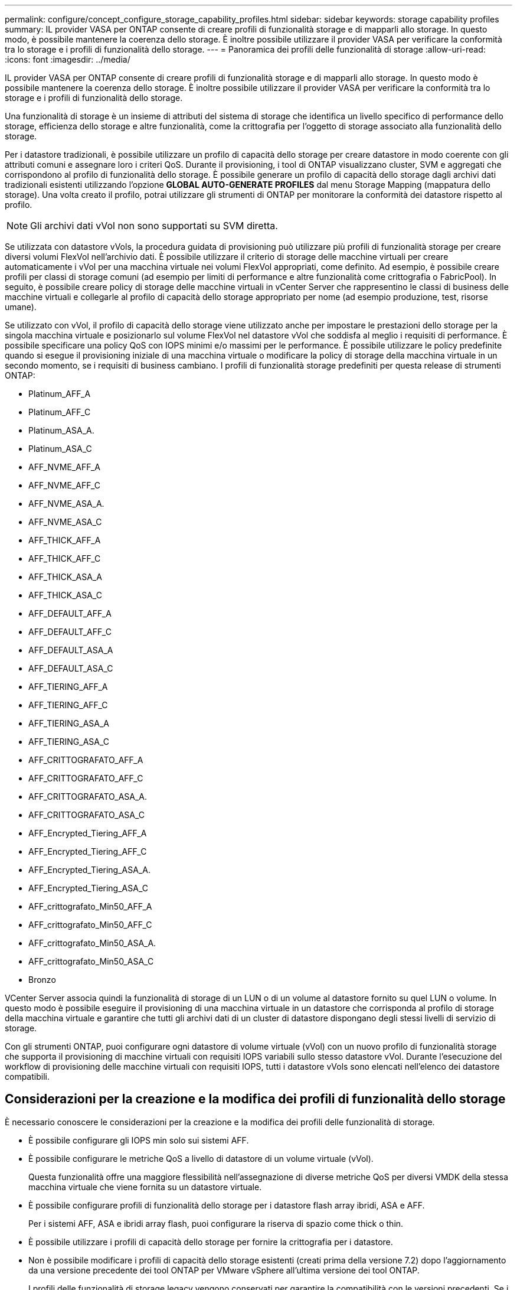 ---
permalink: configure/concept_configure_storage_capability_profiles.html 
sidebar: sidebar 
keywords: storage capability profiles 
summary: IL provider VASA per ONTAP consente di creare profili di funzionalità storage e di mapparli allo storage. In questo modo, è possibile mantenere la coerenza dello storage. È inoltre possibile utilizzare il provider VASA per verificare la conformità tra lo storage e i profili di funzionalità dello storage. 
---
= Panoramica dei profili delle funzionalità di storage
:allow-uri-read: 
:icons: font
:imagesdir: ../media/


[role="lead"]
IL provider VASA per ONTAP consente di creare profili di funzionalità storage e di mapparli allo storage. In questo modo è possibile mantenere la coerenza dello storage. È inoltre possibile utilizzare il provider VASA per verificare la conformità tra lo storage e i profili di funzionalità dello storage.

Una funzionalità di storage è un insieme di attributi del sistema di storage che identifica un livello specifico di performance dello storage, efficienza dello storage e altre funzionalità, come la crittografia per l'oggetto di storage associato alla funzionalità dello storage.

Per i datastore tradizionali, è possibile utilizzare un profilo di capacità dello storage per creare datastore in modo coerente con gli attributi comuni e assegnare loro i criteri QoS. Durante il provisioning, i tool di ONTAP visualizzano cluster, SVM e aggregati che corrispondono al profilo di funzionalità dello storage. È possibile generare un profilo di capacità dello storage dagli archivi dati tradizionali esistenti utilizzando l'opzione *GLOBAL AUTO-GENERATE PROFILES* dal menu Storage Mapping (mappatura dello storage). Una volta creato il profilo, potrai utilizzare gli strumenti di ONTAP per monitorare la conformità dei datastore rispetto al profilo.


NOTE: Gli archivi dati vVol non sono supportati su SVM diretta.

Se utilizzata con datastore vVols, la procedura guidata di provisioning può utilizzare più profili di funzionalità storage per creare diversi volumi FlexVol nell'archivio dati. È possibile utilizzare il criterio di storage delle macchine virtuali per creare automaticamente i vVol per una macchina virtuale nei volumi FlexVol appropriati, come definito. Ad esempio, è possibile creare profili per classi di storage comuni (ad esempio per limiti di performance e altre funzionalità come crittografia o FabricPool). In seguito, è possibile creare policy di storage delle macchine virtuali in vCenter Server che rappresentino le classi di business delle macchine virtuali e collegarle al profilo di capacità dello storage appropriato per nome (ad esempio produzione, test, risorse umane).

Se utilizzato con vVol, il profilo di capacità dello storage viene utilizzato anche per impostare le prestazioni dello storage per la singola macchina virtuale e posizionarlo sul volume FlexVol nel datastore vVol che soddisfa al meglio i requisiti di performance. È possibile specificare una policy QoS con IOPS minimi e/o massimi per le performance. È possibile utilizzare le policy predefinite quando si esegue il provisioning iniziale di una macchina virtuale o modificare la policy di storage della macchina virtuale in un secondo momento, se i requisiti di business cambiano. I profili di funzionalità storage predefiniti per questa release di strumenti ONTAP:

* Platinum_AFF_A
* Platinum_AFF_C
* Platinum_ASA_A.
* Platinum_ASA_C
* AFF_NVME_AFF_A
* AFF_NVME_AFF_C
* AFF_NVME_ASA_A.
* AFF_NVME_ASA_C
* AFF_THICK_AFF_A
* AFF_THICK_AFF_C
* AFF_THICK_ASA_A
* AFF_THICK_ASA_C
* AFF_DEFAULT_AFF_A
* AFF_DEFAULT_AFF_C
* AFF_DEFAULT_ASA_A
* AFF_DEFAULT_ASA_C
* AFF_TIERING_AFF_A
* AFF_TIERING_AFF_C
* AFF_TIERING_ASA_A
* AFF_TIERING_ASA_C
* AFF_CRITTOGRAFATO_AFF_A
* AFF_CRITTOGRAFATO_AFF_C
* AFF_CRITTOGRAFATO_ASA_A.
* AFF_CRITTOGRAFATO_ASA_C
* AFF_Encrypted_Tiering_AFF_A
* AFF_Encrypted_Tiering_AFF_C
* AFF_Encrypted_Tiering_ASA_A.
* AFF_Encrypted_Tiering_ASA_C
* AFF_crittografato_Min50_AFF_A
* AFF_crittografato_Min50_AFF_C
* AFF_crittografato_Min50_ASA_A.
* AFF_crittografato_Min50_ASA_C
* Bronzo


VCenter Server associa quindi la funzionalità di storage di un LUN o di un volume al datastore fornito su quel LUN o volume. In questo modo è possibile eseguire il provisioning di una macchina virtuale in un datastore che corrisponda al profilo di storage della macchina virtuale e garantire che tutti gli archivi dati di un cluster di datastore dispongano degli stessi livelli di servizio di storage.

Con gli strumenti ONTAP, puoi configurare ogni datastore di volume virtuale (vVol) con un nuovo profilo di funzionalità storage che supporta il provisioning di macchine virtuali con requisiti IOPS variabili sullo stesso datastore vVol. Durante l'esecuzione del workflow di provisioning delle macchine virtuali con requisiti IOPS, tutti i datastore vVols sono elencati nell'elenco dei datastore compatibili.



== Considerazioni per la creazione e la modifica dei profili di funzionalità dello storage

È necessario conoscere le considerazioni per la creazione e la modifica dei profili delle funzionalità di storage.

* È possibile configurare gli IOPS min solo sui sistemi AFF.
* È possibile configurare le metriche QoS a livello di datastore di un volume virtuale (vVol).
+
Questa funzionalità offre una maggiore flessibilità nell'assegnazione di diverse metriche QoS per diversi VMDK della stessa macchina virtuale che viene fornita su un datastore virtuale.

* È possibile configurare profili di funzionalità dello storage per i datastore flash array ibridi, ASA e AFF.
+
Per i sistemi AFF, ASA e ibridi array flash, puoi configurare la riserva di spazio come thick o thin.

* È possibile utilizzare i profili di capacità dello storage per fornire la crittografia per i datastore.
* Non è possibile modificare i profili di capacità dello storage esistenti (creati prima della versione 7.2) dopo l'aggiornamento da una versione precedente dei tool ONTAP per VMware vSphere all'ultima versione dei tool ONTAP.
+
I profili delle funzionalità di storage legacy vengono conservati per garantire la compatibilità con le versioni precedenti. Se i modelli predefiniti non sono in uso, durante l'aggiornamento alla versione più recente dei tool ONTAP, i modelli esistenti vengono sovrascritti per riflettere le nuove metriche QoS e le policy di tiering correlate alle performance dei profili di capacità dello storage.

* Non è possibile modificare o utilizzare i profili delle funzionalità di storage legacy per eseguire il provisioning di nuovi datastore virtuali o policy di storage delle macchine virtuali.

